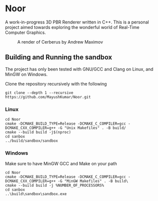 * Noor
A work-in-progress 3D PBR Renderer written in C++. This is a personal project aimed towards exploring the wonderful world of Real-Time Computer Graphics.
#+ATTR_ORG: :width 200
#+CAPTION: A render of Cerberus by Andrew Maximov
#+NAME:   fig:Cerberus
[[./images/cerberus_cobblestone.png]]

** Building and Running the sandbox
The project has only been tested with GNU/GCC and Clang on Linux, and MinGW on Windows.

Clone the repository recursively with the following
#+begin_src
  git clone --depth 1 --recursive https://github.com/MayushKumar/Noor.git
#+end_src
*** Linux
#+begin_src shell
  cd Noor
  cmake -DCMAKE_BUILD_TYPE=Release -DCMAKE_C_COMPILER=gcc -DCMAKE_CXX_COMPILER=g++ -G "Unix Makefiles" . -B build/
  cmake --build build -j$(nproc)
  cd sanbox
  ../build/sandbox/sandbox
#+end_src
*** Windows
Make sure to have MinGW GCC and Make on your path
#+begin_src shell
  cd Noor
  cmake -DCMAKE_BUILD_TYPE=Release -DCMAKE_C_COMPILER=gcc -DCMAKE_CXX_COMPILER=g++ -G "MinGW Makefiles" . -B build\
  cmake --build build -j %NUMBER_OF_PROCESSORS%
  cd sanbox
  ..\build\sandbox\sandbox.exe
#+end_src



